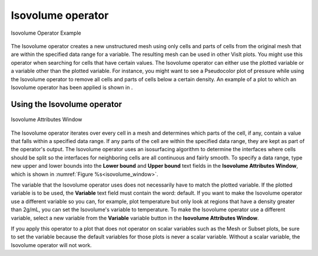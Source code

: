 .. _Isovolume operator:

Isovolume operator
~~~~~~~~~~~~~~~~~~

.. _isovolume_operator_example:

.. figure:: images/isovolume_example.png
   :width: 60%
   :align: center
   
   Isovolume Operator Example

The Isovolume operator creates a new unstructured mesh using only cells and
parts of cells from the original mesh that are within the specified data range
for a variable. The resulting mesh can be used in other VisIt plots. You might
use this operator when searching for cells that have certain values. The
Isovolume operator can either use the plotted variable or a variable other
than the plotted variable. For instance, you might want to see a Pseudocolor
plot of pressure while using the Isovolume operator to remove all cells and
parts of cells below a certain density. An example of a plot to which an
Isovolume operator has been applied is shown in
.

Using the Isovolume operator
""""""""""""""""""""""""""""

.. _isovolume_window:

.. figure:: images/isovolumewindow.png
   :width: 60%
   :align: center
   
   Isovolume Attributes Window

The Isovolume operator iterates over every cell in a mesh and determines which
parts of the cell, if any, contain a value that falls within a specified data
range. If any parts of the cell are within the specified data range, they are
kept as part of the operator's output. The Isovolume operator uses an
isosurfacing algorithm to determine the interfaces where cells should be split
so the interfaces for neighboring cells are all continuous and fairly smooth.
To specify a data range, type new upper and lower bounds into the
**Lower bound** and **Upper bound** text fields in the
**Isovolume Attributes Window**, which is shown in 
:numref:`Figure %s<isovolume_window>`.

The variable that the Isovolume operator uses does not necessarily have to
match the plotted variable. If the plotted variable is to be used, the
**Variable** text field must contain the word: default. If you want to make
the Isovolume operator use a different variable so you can, for example, plot
temperature but only look at regions that have a density greater than 2g/mL,
you can set the Isovolume's variable to temperature. To make the Isovolume
operator use a different variable, select a new variable from the **Variable**
variable button in the **Isovolume Attributes Window**.

If you apply this operator to a plot that does not operator on scalar variables
such as the Mesh or Subset plots, be sure to set the variable because the
default variables for those plots is never a scalar variable. Without a scalar
variable, the Isovolume operator will not work.

